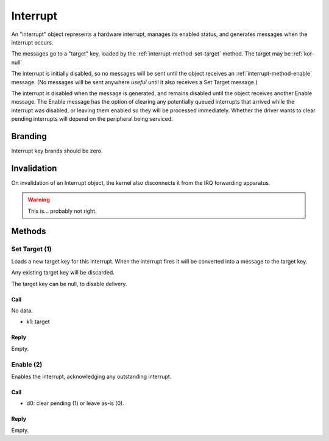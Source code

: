 .. _kor-interrupt:

Interrupt
=========

An "interrupt" object represents a hardware interrupt, manages its enabled
status, and generates messages when the interrupt occurs.

The messages go to a "target" key, loaded by the
:ref:`interrupt-method-set-target` method.  The target may be :ref:`kor-null`

The interrupt is initially disabled, so no messages will be sent until the
object receives an :ref:`interrupt-method-enable` message.  (No messages will
be sent anywhere *useful* until it also receives a Set Target message.)

The interrupt is disabled when the message is generated, and remains disabled
until the object receives another Enable message.  The Enable message has the
option of clearing any potentially queued interrupts that arrived while the
interrupt was disabled, or leaving them enabled so they will be processed
immediately.  Whether the driver wants to clear pending interrupts will depend
on the peripheral being serviced.


Branding
--------

Interrupt key brands should be zero.


Invalidation
------------

On invalidation of an Interrupt object, the kernel also disconnects it from the
IRQ forwarding apparatus.

.. warning:: This is... probably not right.


.. _interrupt-methods:

Methods
-------

.. _interrupt-method-set-target:

Set Target (1)
~~~~~~~~~~~~~~

Loads a new target key for this interrupt.  When the interrupt fires it will be
converted into a message to the target key.

Any existing target key will be discarded.

The target key can be null, to disable delivery.

Call
####

No data.

- k1: target

Reply
#####

Empty.


.. _interrupt-method-enable:

Enable (2)
~~~~~~~~~~

Enables the interrupt, acknowledging any outstanding interrupt.

Call
####

- d0: clear pending (1) or leave as-is (0).

Reply
#####

Empty.
